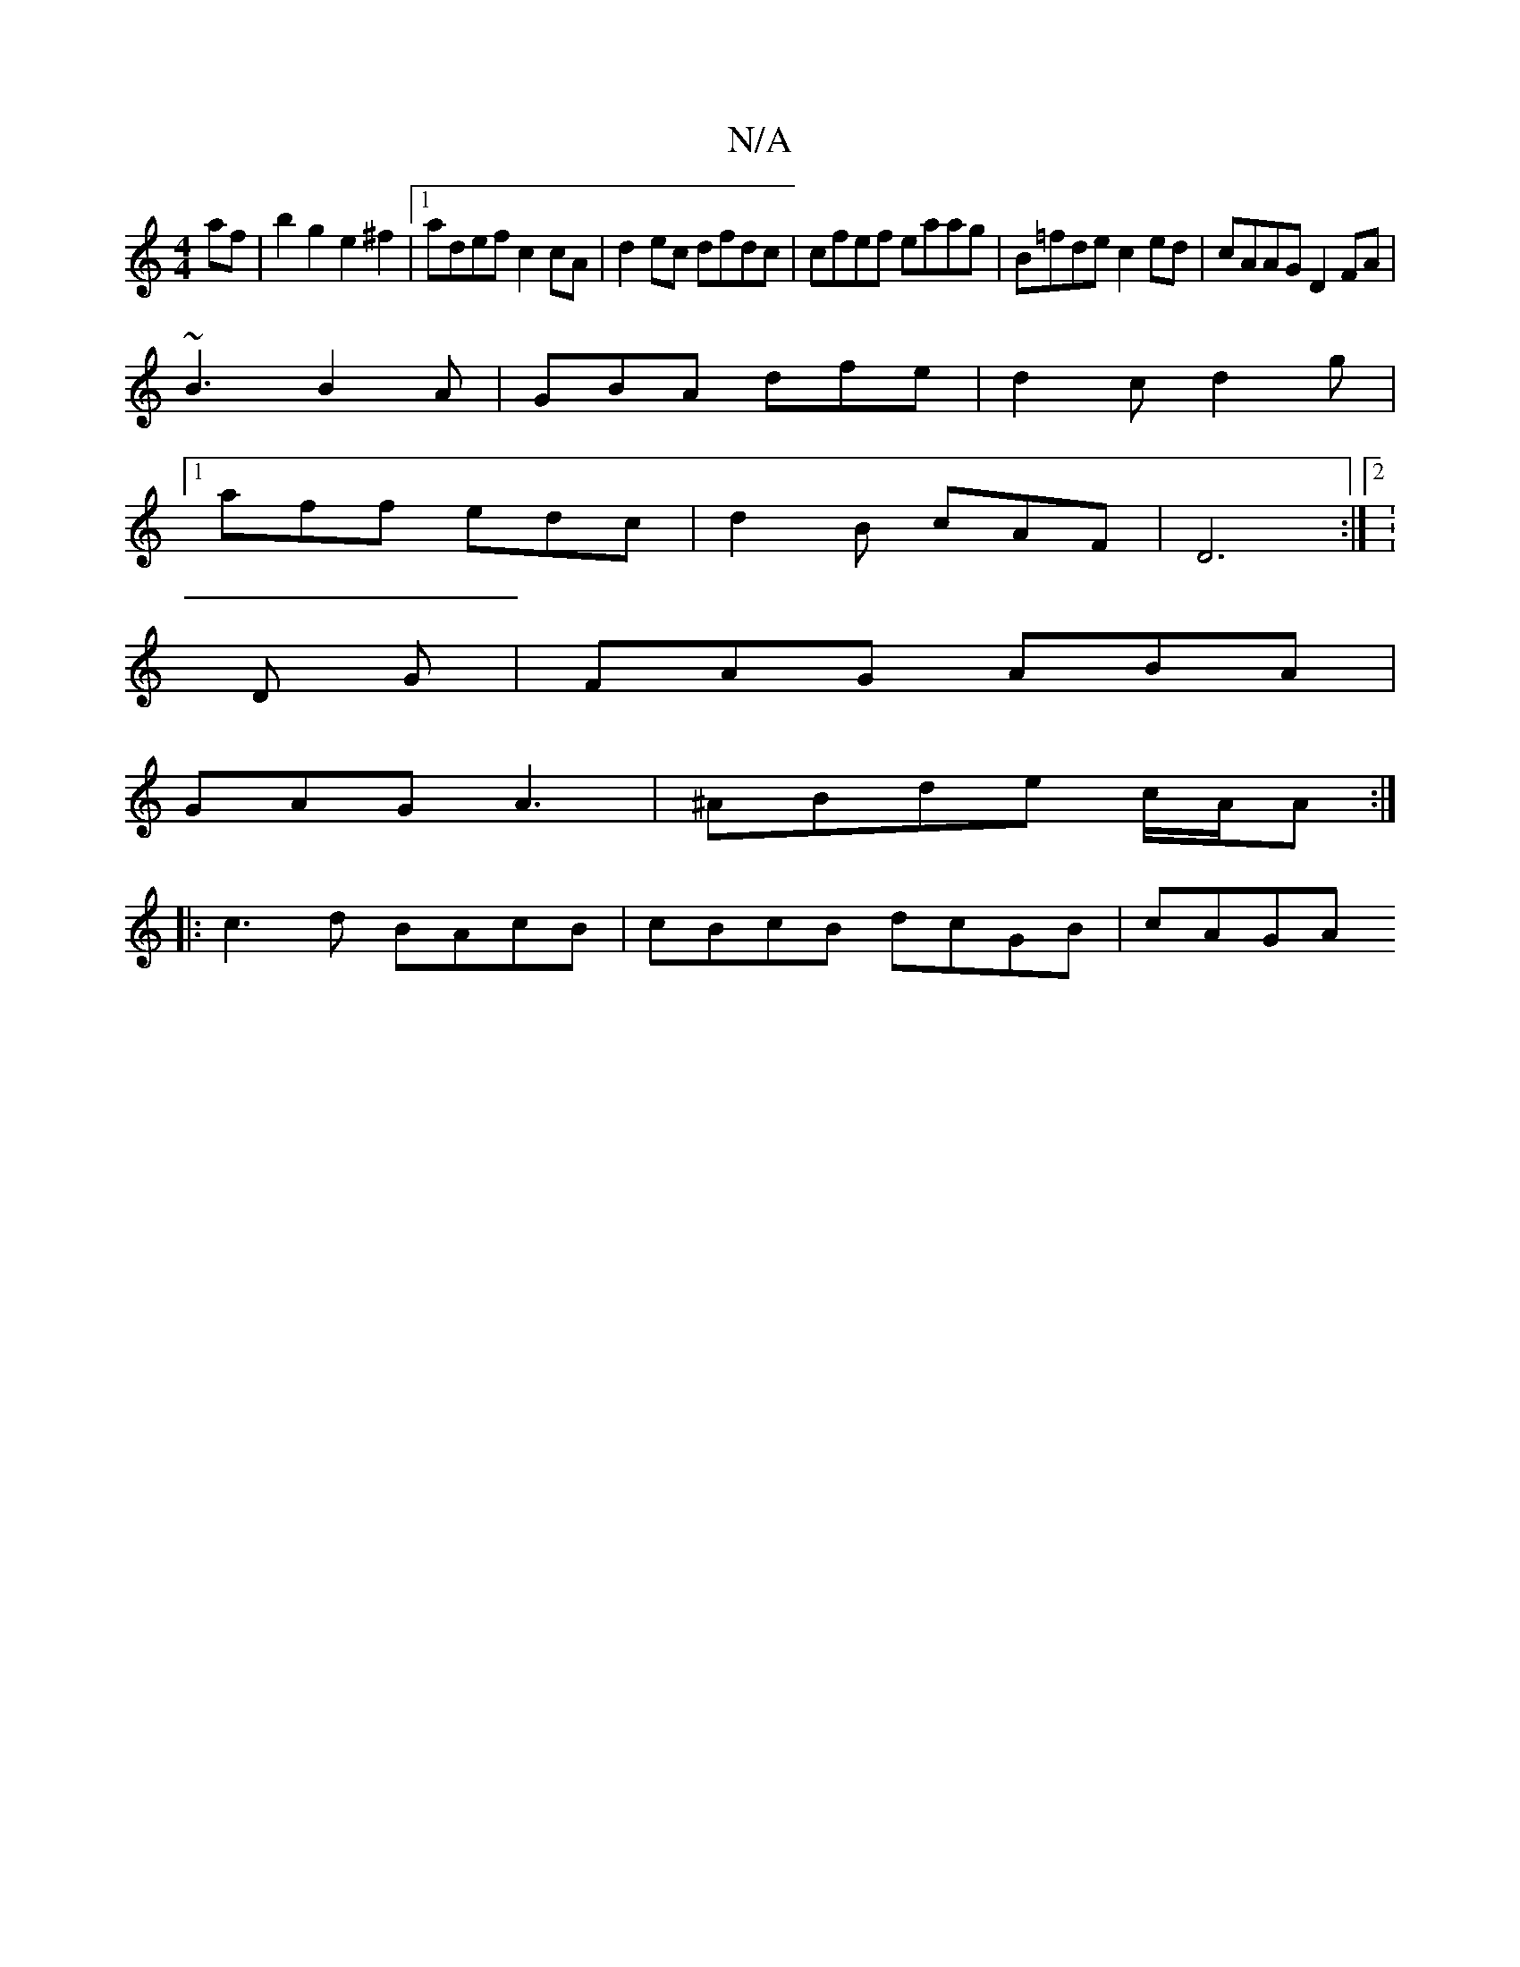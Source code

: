 X:1
T:N/A
M:4/4
R:N/A
K:Cmajor
2af| b2g2 e2 ^f2 |1 adef c2cA|d2ec dfdc|cfef eaag|B=fde c2 ed | cAAG D2FA |
~B3 B2A | GBA dfe | d2c d2 g |[1
aff edc | d2B cAF | D6 :|2: 
D G |FAG ABA|
GAG A3|^ABde c/A/A :|
|: c3d BAcB|cBcB dcGB|cAGA